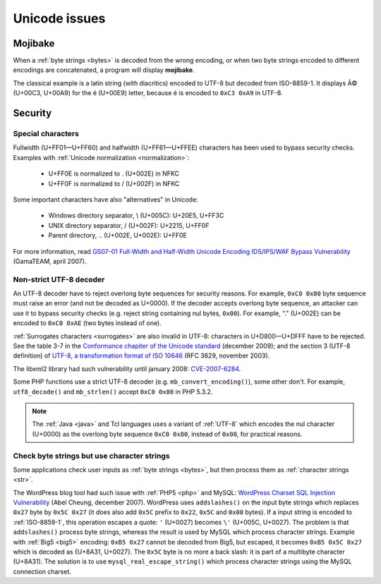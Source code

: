 Unicode issues
==============

.. index:: Mojibake

Mojibake
--------

When a :ref:`byte strings <bytes>` is decoded from the wrong encoding, or when
two byte strings encoded to different encodings are concatenated, a program
will display **mojibake**.

The classical example is a latin string (with diacritics) encoded to UTF-8 but
decoded from ISO-8859-1. It displays Ã© (U+00C3, U+00A9) for the é (U+00E9)
letter, because é is encoded to ``0xC3 0xA9`` in UTF-8.

.. seealso:: :ref:`guess`.

.. todo:: add a screenshot of mojibake


Security
--------

Special characters
''''''''''''''''''

Fullwidth (U+FF01—U+FF60) and halfwidth (U+FF61—U+FFEE) characters has been
used to bypass security checks. Examples with :ref:`Unicode normalization
<normalization>`:

 * U+FF0E is normalized to . (U+002E) in NFKC
 * U+FF0F is normalized to / (U+002F) in NFKC

Some important characters have also "alternatives" in Unicode:

 * Windows directory separator, \\ (U+005C): U+20E5, U+FF3C
 * UNIX directory separator, / (U+002F): U+2215, U+FF0F
 * Parent directory, .. (U+002E, U+002E): U+FF0E

For more information, read `GS07-01 Full-Width and Half-Width Unicode Encoding
IDS/IPS/WAF Bypass Vulnerability
<http://www.gamasec.net/english/gs07-01.html>`_ (GamaTEAM, april 2007).


.. _strict utf8 decoder:

Non-strict UTF-8 decoder
''''''''''''''''''''''''

An UTF-8 decoder have to reject overlong
byte sequences for security reasons. For example, ``0xC0 0x80`` byte sequence
must raise an error (and not be decoded as U+0000). If the decoder accepts
overlong byte sequence, an attacker can use it to bypass security checks (e.g.
reject string containing nul bytes, ``0x00``). For example, "." (U+002E) can be
encoded to ``0xC0 0xAE`` (two bytes instead of one).

:ref:`Surrogates characters <surrogates>` are also invalid in UTF-8: characters in U+D800—U+DFFF
have to be rejected. See the table 3-7 in the `Conformance chapiter of the
Unicode standard <http://www.unicode.org/versions/Unicode5.2.0/ch03.pdf>`_
(december 2009); and the section 3 (UTF-8 definition) of `UTF-8, a
transformation format of ISO 10646
<http://www.rfc-editor.org/rfc/rfc3629.txt>`_ (RFC 3629, november 2003).

The libxml2 library had such vulnerability until january 2008: `CVE-2007-6284
<http://cve.mitre.org/cgi-bin/cvename.cgi?name=CVE-2007-6284>`_.

Some PHP functions use a strict UTF-8 decoder (e.g. ``mb_convert_encoding()``),
some other don't. For example, ``utf8_decode()`` and ``mb_strlen()`` accept
``0xC0 0x80`` in PHP 5.3.2.

.. note::

   The :ref:`Java <java>` and Tcl languages uses a variant of :ref:`UTF-8`
   which encodes the nul character (U+0000) as the overlong byte sequence
   ``0xC0 0x80``, instead of ``0x00``, for practical reasons.


Check byte strings but use character strings
''''''''''''''''''''''''''''''''''''''''''''

Some applications check user inputs as :ref:`byte strings <bytes>`, but
then process them as :ref:`character strings <str>`.

The WordPress blog tool had such issue with :ref:`PHP5 <php>` and MySQL:
`WordPress Charset SQL Injection Vulnerability
<http://www.abelcheung.org/advisory/20071210-wordpress-charset.txt>`_ (Abel
Cheung, december 2007). WordPress uses ``addslashes()`` on the input byte
strings which replaces ``0x27`` byte by ``0x5C 0x27`` (it does also add
``0x5C`` prefix to ``0x22``, ``0x5C`` and ``0x00`` bytes). If a input string is
encoded to :ref:`ISO-8859-1`, this operation escapes a quote: ``'`` (U+0027)
becomes ``\'`` (U+005C, U+0027).  The problem is that ``addslashes()`` process
byte strings, whereas the result is used by MySQL which process character
strings.  Example with :ref:`Big5 <big5>` encoding: ``0xB5 0x27`` cannot be
decoded from Big5, but escaped, it becomes ``0xB5 0x5C 0x27`` which is decoded
as {U+8A31, U+0027}.  The ``0x5C`` byte is no more a back slash: it is part of
a multibyte character (U+8A31). The solution is to use
``mysql_real_escape_string()`` which process character strings using the MySQL
connection charset.

.. seealso::

   `CVE-2006-2314 <http://cve.mitre.org/cgi-bin/cvename.cgi?name=CVE-2006-2314>`_ (PostgreSQL, may 2006),
   `CVE-2006-2753 <http://cve.mitre.org/cgi-bin/cvename.cgi?name=CVE-2006-2753>`_ (MySQL, may 2006) and
   `CVE-2008-2384 <http://cve.mitre.org/cgi-bin/cvename.cgi?name=CVE-2008-2384>`_ (libapache2-mod-auth-mysql, january 2009).

